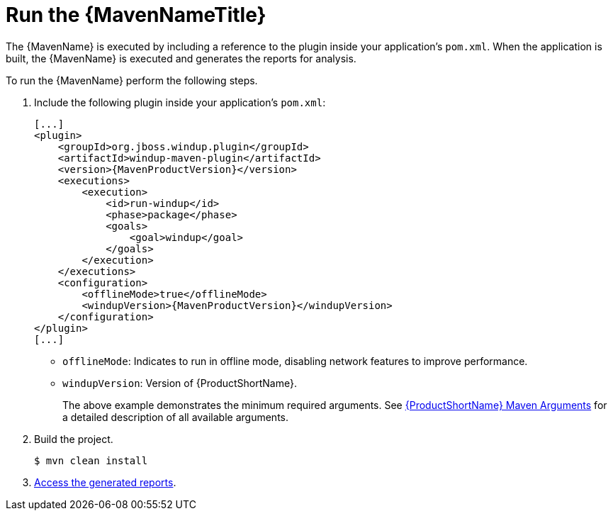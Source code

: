 [[execute]]
= Run the {MavenNameTitle}

The {MavenName} is executed by including a reference to the plugin inside your application's `pom.xml`. When the application is built, the {MavenName} is executed and generates the reports for analysis. 

To run the {MavenName} perform the following steps.

. Include the following plugin inside your application's `pom.xml`:
+
[source,xml,options="nowrap",subs="+quotes,+attributes"]
----
[...]
<plugin>
    <groupId>org.jboss.windup.plugin</groupId>
    <artifactId>windup-maven-plugin</artifactId>
    <version>{MavenProductVersion}</version>
    <executions>
        <execution>
            <id>run-windup</id>
            <phase>package</phase>
            <goals>
                <goal>windup</goal>
            </goals>
        </execution>
    </executions>
    <configuration>
        <offlineMode>true</offlineMode>
        <windupVersion>{MavenProductVersion}</windupVersion>
    </configuration>
</plugin>
[...]
----
+
* `offlineMode`: Indicates to run in offline mode, disabling network features to improve performance.
* `windupVersion`: Version of {ProductShortName}.
+
The above example demonstrates the minimum required arguments. See xref:maven_arguments[{ProductShortName} Maven Arguments] for a detailed description of all available arguments.

. Build the project.
+
[source,options="nowrap"]
----
$ mvn clean install
----

. xref:access_report[Access the generated reports].
